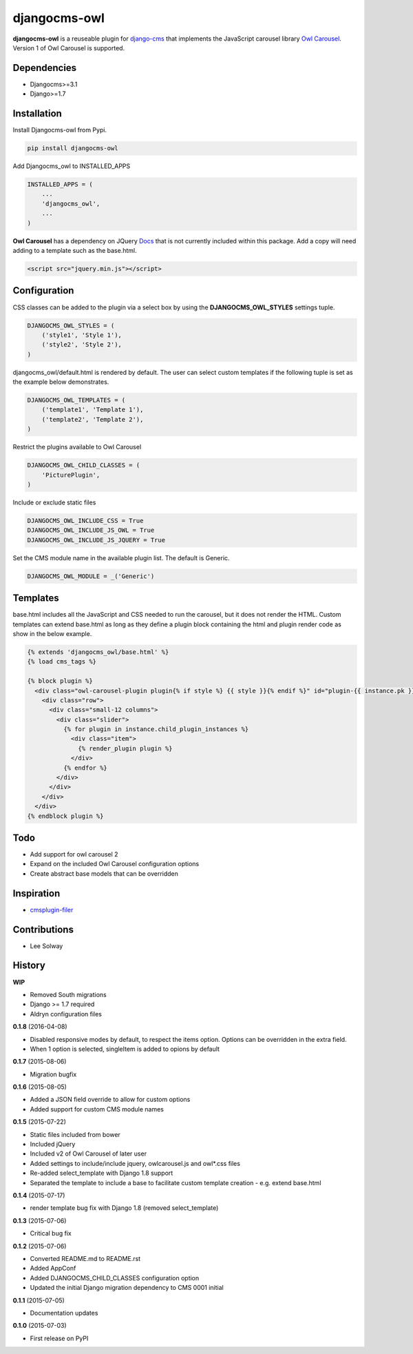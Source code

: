 djangocms-owl
=============

**djangocms-owl** is a reuseable plugin for `django-cms`_ that
implements the JavaScript carousel library `Owl Carousel`_. Version 1 of
Owl Carousel is supported.

Dependencies
------------

-  Djangocms>=3.1
-  Django>=1.7

Installation
------------

Install Djangocms-owl from Pypi.

.. code:: python

    pip install djangocms-owl

Add Djangocms\_owl to INSTALLED\_APPS

.. code:: python

    INSTALLED_APPS = (
        ...
        'djangocms_owl',
        ...
    )

**Owl Carousel** has a dependency on JQuery `Docs`_ that is not
currently included within this package. Add a copy will need adding to a
template such as the base.html.

.. code:: html

    <script src="jquery.min.js"></script>

Configuration
-------------

CSS classes can be added to the plugin via a select box by using the
**DJANGOCMS\_OWL\_STYLES** settings tuple.

.. code:: python

    DJANGOCMS_OWL_STYLES = (
        ('style1', 'Style 1'),
        ('style2', 'Style 2'),
    )

djangocms\_owl/default.html is rendered by default. The user can select
custom templates if the following tuple is set as the example below
demonstrates.

.. code:: python

    DJANGOCMS_OWL_TEMPLATES = (
        ('template1', 'Template 1'),
        ('template2', 'Template 2'),
    )


Restrict the plugins available to Owl Carousel

.. code:: python

    DJANGOCMS_OWL_CHILD_CLASSES = (
        'PicturePlugin',
    )

Include or exclude static files

.. code:: python

    DJANGOCMS_OWL_INCLUDE_CSS = True
    DJANGOCMS_OWL_INCLUDE_JS_OWL = True
    DJANGOCMS_OWL_INCLUDE_JS_JQUERY = True

Set the CMS module name in the available plugin list. The default is Generic.

.. code:: python

    DJANGOCMS_OWL_MODULE = _('Generic')

Templates
---------

base.html includes all the JavaScript and CSS needed to run the carousel, but it does not render the HTML.
Custom templates can extend base.html as long as they define a plugin block containing the html and plugin render code as show in the below example.

.. code:: html

    {% extends 'djangocms_owl/base.html' %}
    {% load cms_tags %}

    {% block plugin %}
      <div class="owl-carousel-plugin plugin{% if style %} {{ style }}{% endif %}" id="plugin-{{ instance.pk }}">
        <div class="row">
          <div class="small-12 columns">
            <div class="slider">
              {% for plugin in instance.child_plugin_instances %}
                <div class="item">
                  {% render_plugin plugin %}
                </div>
              {% endfor %}
            </div>
          </div>
        </div>
      </div>
    {% endblock plugin %}

Todo
----

- Add support for owl carousel 2
- Expand on the included Owl Carousel configuration options
- Create abstract base models that can be overridden

Inspiration
-----------

-  `cmsplugin-filer`_

Contributions
-------------

-  Lee Solway

History
-------

**WIP**

- Removed South migrations
- Django >= 1.7 required
- Aldryn configuration files

**0.1.8** (2016-04-08)

- Disabled responsive modes by default, to respect the items option. Options can be overridden in the extra field.
- When 1 option is selected, singleItem is added to opions by default

**0.1.7** (2015-08-06)

- Migration bugfix

**0.1.6** (2015-08-05)

- Added a JSON field override to allow for custom options
- Added support for custom CMS module names

**0.1.5** (2015-07-22)

- Static files included from bower
- Included jQuery
- Included v2 of Owl Carousel of later user
- Added settings to include/include jquery, owlcarousel.js and owl*.css files
- Re-added select_template with Django 1.8 support
- Separated the template to include a base to facilitate custom template creation - e.g. extend base.html

**0.1.4** (2015-07-17)

- render template bug fix with Django 1.8 (removed select_template)

**0.1.3** (2015-07-06)

- Critical bug fix

**0.1.2** (2015-07-06)

- Converted README.md to README.rst
- Added AppConf
- Added DJANGOCMS_CHILD_CLASSES configuration option
- Updated the initial Django migration dependency to CMS 0001 initial

**0.1.1** (2015-07-05)

- Documentation updates

**0.1.0** (2015-07-03)

- First release on PyPI


.. _django-cms: https://github.com/divio/django-cms
.. _Owl Carousel: http://owlgraphic.com/owlcarousel/
.. _Docs: http://owlcarousel.owlgraphic.com/docs/started-installation.html
.. _cmsplugin-filer: https://github.com/stefanfoulis/cmsplugin-filer

